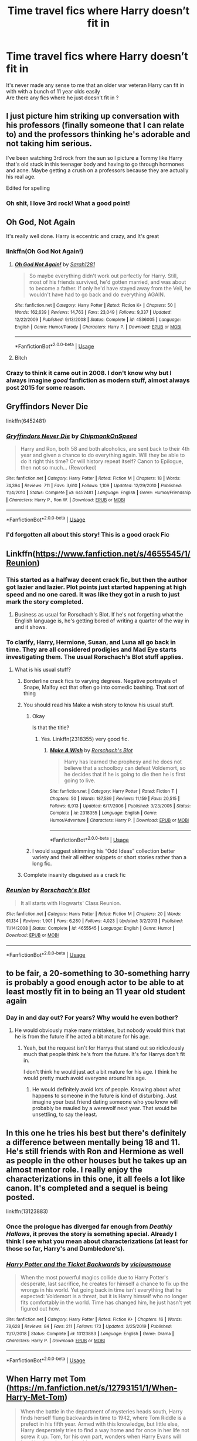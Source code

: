 #+TITLE: Time travel fics where Harry doesn’t fit in

* Time travel fics where Harry doesn’t fit in
:PROPERTIES:
:Author: Kingslayer629736
:Score: 205
:DateUnix: 1587135695.0
:DateShort: 2020-Apr-17
:FlairText: Request
:END:
It's never made any sense to me that an older war veteran Harry can fit in with with a bunch of 11 year olds easily\\
Are there any fics where he just doesn't fit in ?


** I just picture him striking up conversation with his professors (finally someone that I can relate to) and the professors thinking he's adorable and not taking him serious.

I've been watching 3rd rock from the sun so I picture a Tommy like Harry that's old stuck in this teenager body and having to go through hormones and acne. Maybe getting a crush on a professors because they are actually his real age.

Edited for spelling
:PROPERTIES:
:Author: dilly_dallier_pro
:Score: 48
:DateUnix: 1587153323.0
:DateShort: 2020-Apr-18
:END:

*** Oh shit, I love 3rd rock! What a good point!
:PROPERTIES:
:Author: slyrqn96
:Score: 6
:DateUnix: 1587195731.0
:DateShort: 2020-Apr-18
:END:


** Oh God, Not Again

It's really well done. Harry is eccentric and crazy, and It's great
:PROPERTIES:
:Author: draginnn
:Score: 92
:DateUnix: 1587137878.0
:DateShort: 2020-Apr-17
:END:

*** linkffn(Oh God Not Again!)
:PROPERTIES:
:Author: LikeGoBeThyself
:Score: 22
:DateUnix: 1587139156.0
:DateShort: 2020-Apr-17
:END:

**** [[https://www.fanfiction.net/s/4536005/1/][*/Oh God Not Again!/*]] by [[https://www.fanfiction.net/u/674180/Sarah1281][/Sarah1281/]]

#+begin_quote
  So maybe everything didn't work out perfectly for Harry. Still, most of his friends survived, he'd gotten married, and was about to become a father. If only he'd have stayed away from the Veil, he wouldn't have had to go back and do everything AGAIN.
#+end_quote

^{/Site/:} ^{fanfiction.net} ^{*|*} ^{/Category/:} ^{Harry} ^{Potter} ^{*|*} ^{/Rated/:} ^{Fiction} ^{K+} ^{*|*} ^{/Chapters/:} ^{50} ^{*|*} ^{/Words/:} ^{162,639} ^{*|*} ^{/Reviews/:} ^{14,763} ^{*|*} ^{/Favs/:} ^{23,049} ^{*|*} ^{/Follows/:} ^{9,337} ^{*|*} ^{/Updated/:} ^{12/22/2009} ^{*|*} ^{/Published/:} ^{9/13/2008} ^{*|*} ^{/Status/:} ^{Complete} ^{*|*} ^{/id/:} ^{4536005} ^{*|*} ^{/Language/:} ^{English} ^{*|*} ^{/Genre/:} ^{Humor/Parody} ^{*|*} ^{/Characters/:} ^{Harry} ^{P.} ^{*|*} ^{/Download/:} ^{[[http://www.ff2ebook.com/old/ffn-bot/index.php?id=4536005&source=ff&filetype=epub][EPUB]]} ^{or} ^{[[http://www.ff2ebook.com/old/ffn-bot/index.php?id=4536005&source=ff&filetype=mobi][MOBI]]}

--------------

*FanfictionBot*^{2.0.0-beta} | [[https://github.com/tusing/reddit-ffn-bot/wiki/Usage][Usage]]
:PROPERTIES:
:Author: FanfictionBot
:Score: 21
:DateUnix: 1587139212.0
:DateShort: 2020-Apr-17
:END:


**** Bitch
:PROPERTIES:
:Author: Maxstrongarm451
:Score: 1
:DateUnix: 1587975242.0
:DateShort: 2020-Apr-27
:END:


*** Crazy to think it came out in 2008. I don't know why but I always imagine /good/ fanfiction as modern stuff, almost always post 2015 for some reason.
:PROPERTIES:
:Author: CorruptedFlame
:Score: 7
:DateUnix: 1587184078.0
:DateShort: 2020-Apr-18
:END:


** Gryffindors Never Die

linkffn(6452481)
:PROPERTIES:
:Author: MrThanatos
:Score: 15
:DateUnix: 1587152132.0
:DateShort: 2020-Apr-18
:END:

*** [[https://www.fanfiction.net/s/6452481/1/][*/Gryffindors Never Die/*]] by [[https://www.fanfiction.net/u/1004602/ChipmonkOnSpeed][/ChipmonkOnSpeed/]]

#+begin_quote
  Harry and Ron, both 58 and both alcoholics, are sent back to their 4th year and given a chance to do everything again. Will they be able to do it right this time? Or will history repeat itself? Canon to Epilogue, then not so much... (Reworked)
#+end_quote

^{/Site/:} ^{fanfiction.net} ^{*|*} ^{/Category/:} ^{Harry} ^{Potter} ^{*|*} ^{/Rated/:} ^{Fiction} ^{M} ^{*|*} ^{/Chapters/:} ^{18} ^{*|*} ^{/Words/:} ^{74,394} ^{*|*} ^{/Reviews/:} ^{711} ^{*|*} ^{/Favs/:} ^{3,610} ^{*|*} ^{/Follows/:} ^{1,109} ^{*|*} ^{/Updated/:} ^{12/29/2010} ^{*|*} ^{/Published/:} ^{11/4/2010} ^{*|*} ^{/Status/:} ^{Complete} ^{*|*} ^{/id/:} ^{6452481} ^{*|*} ^{/Language/:} ^{English} ^{*|*} ^{/Genre/:} ^{Humor/Friendship} ^{*|*} ^{/Characters/:} ^{Harry} ^{P.,} ^{Ron} ^{W.} ^{*|*} ^{/Download/:} ^{[[http://www.ff2ebook.com/old/ffn-bot/index.php?id=6452481&source=ff&filetype=epub][EPUB]]} ^{or} ^{[[http://www.ff2ebook.com/old/ffn-bot/index.php?id=6452481&source=ff&filetype=mobi][MOBI]]}

--------------

*FanfictionBot*^{2.0.0-beta} | [[https://github.com/tusing/reddit-ffn-bot/wiki/Usage][Usage]]
:PROPERTIES:
:Author: FanfictionBot
:Score: 9
:DateUnix: 1587152153.0
:DateShort: 2020-Apr-18
:END:


*** I'd forgotten all about this story! This is a good crack Fic
:PROPERTIES:
:Author: Shimbot42
:Score: 7
:DateUnix: 1587152261.0
:DateShort: 2020-Apr-18
:END:


** Linkffn([[https://www.fanfiction.net/s/4655545/1/Reunion]])
:PROPERTIES:
:Author: LiriStorm
:Score: 22
:DateUnix: 1587138590.0
:DateShort: 2020-Apr-17
:END:

*** This started as a halfway decent crack fic, but then the author got lazier and lazier. Plot points just started happening at high speed and no one cared. It was like they got in a rush to just mark the story completed.
:PROPERTIES:
:Author: electric_paganini
:Score: 17
:DateUnix: 1587152909.0
:DateShort: 2020-Apr-18
:END:

**** Business as usual for Rorschach's Blot. If he's not forgetting what the English language is, he's getting bored of writing a quarter of the way in and it shows.
:PROPERTIES:
:Author: themegaweirdthrow
:Score: 14
:DateUnix: 1587172814.0
:DateShort: 2020-Apr-18
:END:


*** To clarify, Harry, Hermione, Susan, and Luna all go back in time. They are all considered prodigies and Mad Eye starts investigating them. The usual Rorschach's Blot stuff applies.
:PROPERTIES:
:Author: the__pov
:Score: 16
:DateUnix: 1587146864.0
:DateShort: 2020-Apr-17
:END:

**** What is his usual stuff?
:PROPERTIES:
:Author: Thorfan23
:Score: 1
:DateUnix: 1587205413.0
:DateShort: 2020-Apr-18
:END:

***** Borderline crack fics to varying degrees. Negative portrayals of Snape, Malfoy ect that often go into comedic bashing. That sort of thing
:PROPERTIES:
:Author: the__pov
:Score: 4
:DateUnix: 1587212274.0
:DateShort: 2020-Apr-18
:END:


***** You should read his Make a wish story to know his usual stuff.
:PROPERTIES:
:Author: kprasad13
:Score: 2
:DateUnix: 1587208740.0
:DateShort: 2020-Apr-18
:END:

****** Okay

Is that the title?
:PROPERTIES:
:Author: Thorfan23
:Score: 1
:DateUnix: 1587209864.0
:DateShort: 2020-Apr-18
:END:

******* Yes. Linkffn(2318355) very good fic.
:PROPERTIES:
:Author: kprasad13
:Score: 2
:DateUnix: 1587215644.0
:DateShort: 2020-Apr-18
:END:

******** [[https://www.fanfiction.net/s/2318355/1/][*/Make A Wish/*]] by [[https://www.fanfiction.net/u/686093/Rorschach-s-Blot][/Rorschach's Blot/]]

#+begin_quote
  Harry has learned the prophesy and he does not believe that a schoolboy can defeat Voldemort, so he decides that if he is going to die then he is first going to live.
#+end_quote

^{/Site/:} ^{fanfiction.net} ^{*|*} ^{/Category/:} ^{Harry} ^{Potter} ^{*|*} ^{/Rated/:} ^{Fiction} ^{T} ^{*|*} ^{/Chapters/:} ^{50} ^{*|*} ^{/Words/:} ^{187,589} ^{*|*} ^{/Reviews/:} ^{11,159} ^{*|*} ^{/Favs/:} ^{20,515} ^{*|*} ^{/Follows/:} ^{6,913} ^{*|*} ^{/Updated/:} ^{6/17/2006} ^{*|*} ^{/Published/:} ^{3/23/2005} ^{*|*} ^{/Status/:} ^{Complete} ^{*|*} ^{/id/:} ^{2318355} ^{*|*} ^{/Language/:} ^{English} ^{*|*} ^{/Genre/:} ^{Humor/Adventure} ^{*|*} ^{/Characters/:} ^{Harry} ^{P.} ^{*|*} ^{/Download/:} ^{[[http://www.ff2ebook.com/old/ffn-bot/index.php?id=2318355&source=ff&filetype=epub][EPUB]]} ^{or} ^{[[http://www.ff2ebook.com/old/ffn-bot/index.php?id=2318355&source=ff&filetype=mobi][MOBI]]}

--------------

*FanfictionBot*^{2.0.0-beta} | [[https://github.com/tusing/reddit-ffn-bot/wiki/Usage][Usage]]
:PROPERTIES:
:Author: FanfictionBot
:Score: 2
:DateUnix: 1587215654.0
:DateShort: 2020-Apr-18
:END:


****** I would suggest skimming his “Odd Ideas” collection better variety and their all either snippets or short stories rather than a long fic.
:PROPERTIES:
:Author: the__pov
:Score: 1
:DateUnix: 1587212597.0
:DateShort: 2020-Apr-18
:END:


***** Complete insanity disguised as a crack fic
:PROPERTIES:
:Author: xxshrekingxx
:Score: 2
:DateUnix: 1587984309.0
:DateShort: 2020-Apr-27
:END:


*** [[https://www.fanfiction.net/s/4655545/1/][*/Reunion/*]] by [[https://www.fanfiction.net/u/686093/Rorschach-s-Blot][/Rorschach's Blot/]]

#+begin_quote
  It all starts with Hogwarts' Class Reunion.
#+end_quote

^{/Site/:} ^{fanfiction.net} ^{*|*} ^{/Category/:} ^{Harry} ^{Potter} ^{*|*} ^{/Rated/:} ^{Fiction} ^{M} ^{*|*} ^{/Chapters/:} ^{20} ^{*|*} ^{/Words/:} ^{61,134} ^{*|*} ^{/Reviews/:} ^{1,901} ^{*|*} ^{/Favs/:} ^{6,280} ^{*|*} ^{/Follows/:} ^{4,023} ^{*|*} ^{/Updated/:} ^{3/2/2013} ^{*|*} ^{/Published/:} ^{11/14/2008} ^{*|*} ^{/Status/:} ^{Complete} ^{*|*} ^{/id/:} ^{4655545} ^{*|*} ^{/Language/:} ^{English} ^{*|*} ^{/Genre/:} ^{Humor} ^{*|*} ^{/Download/:} ^{[[http://www.ff2ebook.com/old/ffn-bot/index.php?id=4655545&source=ff&filetype=epub][EPUB]]} ^{or} ^{[[http://www.ff2ebook.com/old/ffn-bot/index.php?id=4655545&source=ff&filetype=mobi][MOBI]]}

--------------

*FanfictionBot*^{2.0.0-beta} | [[https://github.com/tusing/reddit-ffn-bot/wiki/Usage][Usage]]
:PROPERTIES:
:Author: FanfictionBot
:Score: 11
:DateUnix: 1587138606.0
:DateShort: 2020-Apr-17
:END:


** to be fair, a 20-something to 30-something harry is probably a good enough actor to be able to at least mostly fit in to being an 11 year old student again
:PROPERTIES:
:Score: 20
:DateUnix: 1587150816.0
:DateShort: 2020-Apr-17
:END:

*** Day in and day out? For years? Why would he even bother?
:PROPERTIES:
:Author: TheVoteMote
:Score: 16
:DateUnix: 1587170060.0
:DateShort: 2020-Apr-18
:END:

**** He would obviously make many mistakes, but nobody would think that he is from the future if he acted a bit mature for his age.
:PROPERTIES:
:Author: TheDerpyLord
:Score: 1
:DateUnix: 1587178319.0
:DateShort: 2020-Apr-18
:END:

***** Yeah, but the request isn't for Harrys that stand out so ridiculously much that people think he's from the future. It's for Harrys don't fit in.

I don't think he would just act a bit mature for his age. I think he would pretty much avoid everyone around his age.
:PROPERTIES:
:Author: TheVoteMote
:Score: 11
:DateUnix: 1587179046.0
:DateShort: 2020-Apr-18
:END:

****** He would definitely avoid lots of people. Knowing about what happens to someone in the future is kind of disturbing. Just imagine your best friend dating someone who you know will probably be mauled by a werewolf next year. That would be unsettling, to say the least.
:PROPERTIES:
:Author: TheDerpyLord
:Score: 3
:DateUnix: 1587179371.0
:DateShort: 2020-Apr-18
:END:


** In this one he tries his best but there's definitely a difference between mentally being 18 and 11. He's still friends with Ron and Hermione as well as people in the other houses but he takes up an almost mentor role. I really enjoy the characterizations in this one, it all feels a lot like canon. It's completed and a sequel is being posted.

linkffn(13123883)
:PROPERTIES:
:Author: Lywik270
:Score: 11
:DateUnix: 1587152763.0
:DateShort: 2020-Apr-18
:END:

*** Once the prologue has diverged far enough from /Deathly Hallows/, it proves the story is something special. Already I think I see what you mean about characterizations (at least for those so far, Harry's and Dumbledore's).
:PROPERTIES:
:Author: adgnatum
:Score: 3
:DateUnix: 1587205720.0
:DateShort: 2020-Apr-18
:END:


*** [[https://www.fanfiction.net/s/13123883/1/][*/Harry Potter and the Ticket Backwards/*]] by [[https://www.fanfiction.net/u/11159363/viciousmouse][/viciousmouse/]]

#+begin_quote
  When the most powerful magics collide due to Harry Potter's desperate, last sacrifice, he creates for himself a chance to fix up the wrongs in his world. Yet going back in time isn't everything that he expected: Voldemort is a threat, but it is Harry himself who no longer fits comfortably in the world. Time has changed him, he just hasn't yet figured out how.
#+end_quote

^{/Site/:} ^{fanfiction.net} ^{*|*} ^{/Category/:} ^{Harry} ^{Potter} ^{*|*} ^{/Rated/:} ^{Fiction} ^{K+} ^{*|*} ^{/Chapters/:} ^{16} ^{*|*} ^{/Words/:} ^{78,628} ^{*|*} ^{/Reviews/:} ^{84} ^{*|*} ^{/Favs/:} ^{211} ^{*|*} ^{/Follows/:} ^{173} ^{*|*} ^{/Updated/:} ^{2/25/2019} ^{*|*} ^{/Published/:} ^{11/17/2018} ^{*|*} ^{/Status/:} ^{Complete} ^{*|*} ^{/id/:} ^{13123883} ^{*|*} ^{/Language/:} ^{English} ^{*|*} ^{/Genre/:} ^{Drama} ^{*|*} ^{/Characters/:} ^{Harry} ^{P.} ^{*|*} ^{/Download/:} ^{[[http://www.ff2ebook.com/old/ffn-bot/index.php?id=13123883&source=ff&filetype=epub][EPUB]]} ^{or} ^{[[http://www.ff2ebook.com/old/ffn-bot/index.php?id=13123883&source=ff&filetype=mobi][MOBI]]}

--------------

*FanfictionBot*^{2.0.0-beta} | [[https://github.com/tusing/reddit-ffn-bot/wiki/Usage][Usage]]
:PROPERTIES:
:Author: FanfictionBot
:Score: 4
:DateUnix: 1587152774.0
:DateShort: 2020-Apr-18
:END:


** When Harry met Tom ([[https://m.fanfiction.net/s/12793151/1/When-Harry-Met-Tom]])

#+begin_quote
  When the battle in the department of mysteries heads south, Harry finds herself flung backwards in time to 1942, where Tom Riddle is a prefect in his fifth year. Armed with this knowledge, but little else, Harry desperately tries to find a way home and for once in her life not screw it up. Tom, for his own part, wonders when Harry Evans will head back to the mothership
#+end_quote

If you don't mind a fem!Harry, then you're gonna love it. Harry really doesn't fit in and most people find her to be a little bit touched in the head!

Edit: just re-read your post OP, and this one doesn't fit the veteran aspect... but still, I'll leave it here for whoever might be interested!
:PROPERTIES:
:Score: 11
:DateUnix: 1587155877.0
:DateShort: 2020-Apr-18
:END:

*** The writting and characterisation of Harry and Tom in Supurb. Not the biggest fan of some of directions the story went in the later chapters but I enjoyed it regardless.
:PROPERTIES:
:Author: ondoHP
:Score: 3
:DateUnix: 1587364566.0
:DateShort: 2020-Apr-20
:END:


*** Is Harry originally a guy and becomes a girl? Does it explain the gender change?
:PROPERTIES:
:Author: RavenclawHufflepuff
:Score: 1
:DateUnix: 1587483790.0
:DateShort: 2020-Apr-21
:END:

**** Nope, he was born a girl from the get-go (which I actually prefer if I read a story with a genderbent character, sometimes the explanations for a gender change are just waaaay too weird and make no sense!)
:PROPERTIES:
:Score: 4
:DateUnix: 1587590158.0
:DateShort: 2020-Apr-23
:END:


** linkffn(Returning to the Start)
:PROPERTIES:
:Author: lapapillonne
:Score: 3
:DateUnix: 1587177877.0
:DateShort: 2020-Apr-18
:END:

*** Ugh, I have a love/hate relationship with this novel. Because of the time traveling, people are completely different people. No canon events to help shape people. Hermione's values are still... Book 1 Hermione's values?

I know this, and Harry knows this. It's just hard to process. And the fact I know why that is and the irony of this and time travel makes it worse.

Man I love this fic.

The canon "war-torn" Golden Trio would be horrified of their "7 normal years of hogwarts" counterparts and vice versa.
:PROPERTIES:
:Author: Nyanmaru_San
:Score: 8
:DateUnix: 1587191822.0
:DateShort: 2020-Apr-18
:END:

**** I agree this fic is actually what inspired this post
:PROPERTIES:
:Author: Kingslayer629736
:Score: 2
:DateUnix: 1587222399.0
:DateShort: 2020-Apr-18
:END:


*** [[https://www.fanfiction.net/s/10687059/1/][*/Returning to the Start/*]] by [[https://www.fanfiction.net/u/1816893/timunderwood9][/timunderwood9/]]

#+begin_quote
  Harry killed them once. Now that he is eleven he'll kill them again. Hermione knows her wonderful best friend has a huge secret, but that just means he needs her more. A H/Hr time travel romance where they don't become a couple until Hermione is twenty one, and Harry kills death eaters without the help of children.
#+end_quote

^{/Site/:} ^{fanfiction.net} ^{*|*} ^{/Category/:} ^{Harry} ^{Potter} ^{*|*} ^{/Rated/:} ^{Fiction} ^{M} ^{*|*} ^{/Chapters/:} ^{9} ^{*|*} ^{/Words/:} ^{40,170} ^{*|*} ^{/Reviews/:} ^{552} ^{*|*} ^{/Favs/:} ^{2,303} ^{*|*} ^{/Follows/:} ^{1,124} ^{*|*} ^{/Updated/:} ^{10/31/2014} ^{*|*} ^{/Published/:} ^{9/12/2014} ^{*|*} ^{/Status/:} ^{Complete} ^{*|*} ^{/id/:} ^{10687059} ^{*|*} ^{/Language/:} ^{English} ^{*|*} ^{/Genre/:} ^{Romance} ^{*|*} ^{/Characters/:} ^{<Harry} ^{P.,} ^{Hermione} ^{G.>} ^{*|*} ^{/Download/:} ^{[[http://www.ff2ebook.com/old/ffn-bot/index.php?id=10687059&source=ff&filetype=epub][EPUB]]} ^{or} ^{[[http://www.ff2ebook.com/old/ffn-bot/index.php?id=10687059&source=ff&filetype=mobi][MOBI]]}

--------------

*FanfictionBot*^{2.0.0-beta} | [[https://github.com/tusing/reddit-ffn-bot/wiki/Usage][Usage]]
:PROPERTIES:
:Author: FanfictionBot
:Score: 1
:DateUnix: 1587177898.0
:DateShort: 2020-Apr-18
:END:


** Rent a Hero is adjacent to this.
:PROPERTIES:
:Author: TheBlueSully
:Score: 7
:DateUnix: 1587148538.0
:DateShort: 2020-Apr-17
:END:

*** Ouch, did you have to mention that one. I actually went and checked to see if it had been updated.
:PROPERTIES:
:Author: LadyMinks
:Score: 3
:DateUnix: 1587238914.0
:DateShort: 2020-Apr-19
:END:

**** I'm convinced it's not abandoned, but a perfectly executed troll.

(But goddamnit, fuck that author for not finishing it all the same)
:PROPERTIES:
:Author: TheBlueSully
:Score: 3
:DateUnix: 1587239073.0
:DateShort: 2020-Apr-19
:END:

***** [deleted]
:PROPERTIES:
:Score: 1
:DateUnix: 1588358625.0
:DateShort: 2020-May-01
:END:

****** Depends on how averse you are to cliffhangers.
:PROPERTIES:
:Author: TheBlueSully
:Score: 1
:DateUnix: 1588359203.0
:DateShort: 2020-May-01
:END:


** He doesn't come back as an 11-year old (mostly) in The Archaeologist, but he certainly has issues fitting in... linkffn(13318951)
:PROPERTIES:
:Author: RMGir
:Score: 3
:DateUnix: 1587154382.0
:DateShort: 2020-Apr-18
:END:

*** [[https://www.fanfiction.net/s/13318951/1/][*/The Archeologist/*]] by [[https://www.fanfiction.net/u/1890123/Racke][/Racke/]]

#+begin_quote
  After having worked for over a decade as a Curse Breaker, Harry wakes up in an alternate time-line, in a grave belonging to Rose Potter. Fem!Harry
#+end_quote

^{/Site/:} ^{fanfiction.net} ^{*|*} ^{/Category/:} ^{Harry} ^{Potter} ^{*|*} ^{/Rated/:} ^{Fiction} ^{T} ^{*|*} ^{/Chapters/:} ^{11} ^{*|*} ^{/Words/:} ^{91,563} ^{*|*} ^{/Reviews/:} ^{661} ^{*|*} ^{/Favs/:} ^{3,085} ^{*|*} ^{/Follows/:} ^{2,263} ^{*|*} ^{/Updated/:} ^{7/19/2019} ^{*|*} ^{/Published/:} ^{6/23/2019} ^{*|*} ^{/Status/:} ^{Complete} ^{*|*} ^{/id/:} ^{13318951} ^{*|*} ^{/Language/:} ^{English} ^{*|*} ^{/Genre/:} ^{Adventure} ^{*|*} ^{/Characters/:} ^{Harry} ^{P.} ^{*|*} ^{/Download/:} ^{[[http://www.ff2ebook.com/old/ffn-bot/index.php?id=13318951&source=ff&filetype=epub][EPUB]]} ^{or} ^{[[http://www.ff2ebook.com/old/ffn-bot/index.php?id=13318951&source=ff&filetype=mobi][MOBI]]}

--------------

*FanfictionBot*^{2.0.0-beta} | [[https://github.com/tusing/reddit-ffn-bot/wiki/Usage][Usage]]
:PROPERTIES:
:Author: FanfictionBot
:Score: 2
:DateUnix: 1587154396.0
:DateShort: 2020-Apr-18
:END:

**** This is such a stupid fanfic. I couldn't stomach it so I dropped it from my list.
:PROPERTIES:
:Author: Icanceli
:Score: 2
:DateUnix: 1587173324.0
:DateShort: 2020-Apr-18
:END:

***** you don't have to like every fic, but you also don't have to be a jerk about what other people like or write.
:PROPERTIES:
:Author: lapapillonne
:Score: 11
:DateUnix: 1587192444.0
:DateShort: 2020-Apr-18
:END:


***** I liked it much better than the majority of romances (het or slash) and all of the harem fics out there.
:PROPERTIES:
:Author: raveninthewind84
:Score: 4
:DateUnix: 1587195860.0
:DateShort: 2020-Apr-18
:END:


***** I haven't read it, what don't you like about it?
:PROPERTIES:
:Author: Tigereey
:Score: 1
:DateUnix: 1587184356.0
:DateShort: 2020-Apr-18
:END:


*** I really tried to read it but it was difficult. It was classical exapmle of telling rather than showing.
:PROPERTIES:
:Author: kprasad13
:Score: 2
:DateUnix: 1587215161.0
:DateShort: 2020-Apr-18
:END:


** bit of a one shot, but linkffn(Harry Potter and the trouble with sorting hats)
:PROPERTIES:
:Author: Namzeh011
:Score: 2
:DateUnix: 1587167203.0
:DateShort: 2020-Apr-18
:END:

*** This was great, thanks
:PROPERTIES:
:Author: MayContainYuri
:Score: 3
:DateUnix: 1587208925.0
:DateShort: 2020-Apr-18
:END:


*** [[https://www.fanfiction.net/s/9783629/1/][*/Harry Potter and the Trouble With Sorting Hats/*]] by [[https://www.fanfiction.net/u/47897/Durandall][/Durandall/]]

#+begin_quote
  A mild send-up on a popular genre of Harry Potter fanfiction. As much as I enjoy them, some practical considerations come to mind. Inevitably, Harry has one specific ally in all those fics ... but what if that entity took a different view on things?
#+end_quote

^{/Site/:} ^{fanfiction.net} ^{*|*} ^{/Category/:} ^{Harry} ^{Potter} ^{*|*} ^{/Rated/:} ^{Fiction} ^{T} ^{*|*} ^{/Words/:} ^{2,368} ^{*|*} ^{/Reviews/:} ^{134} ^{*|*} ^{/Favs/:} ^{1,016} ^{*|*} ^{/Follows/:} ^{331} ^{*|*} ^{/Published/:} ^{10/21/2013} ^{*|*} ^{/Status/:} ^{Complete} ^{*|*} ^{/id/:} ^{9783629} ^{*|*} ^{/Language/:} ^{English} ^{*|*} ^{/Genre/:} ^{Humor/Parody} ^{*|*} ^{/Characters/:} ^{Harry} ^{P.,} ^{Sorting} ^{Hat} ^{*|*} ^{/Download/:} ^{[[http://www.ff2ebook.com/old/ffn-bot/index.php?id=9783629&source=ff&filetype=epub][EPUB]]} ^{or} ^{[[http://www.ff2ebook.com/old/ffn-bot/index.php?id=9783629&source=ff&filetype=mobi][MOBI]]}

--------------

*FanfictionBot*^{2.0.0-beta} | [[https://github.com/tusing/reddit-ffn-bot/wiki/Usage][Usage]]
:PROPERTIES:
:Author: FanfictionBot
:Score: 2
:DateUnix: 1587167218.0
:DateShort: 2020-Apr-18
:END:


** [deleted]
:PROPERTIES:
:Score: 1
:DateUnix: 1598560158.0
:DateShort: 2020-Aug-28
:END:

*** [[https://www.fanfiction.net/s/13123883/1/][*/Harry Potter and the Ticket Backwards/*]] by [[https://www.fanfiction.net/u/11159363/viciousmouse][/viciousmouse/]]

#+begin_quote
  When the most powerful magics collide due to Harry Potter's desperate, last sacrifice, he creates for himself a chance to fix up the wrongs in his world. Yet going back in time isn't everything that he expected: Voldemort is a threat, but it is Harry himself who no longer fits comfortably in the world. Time has changed him, he just hasn't yet figured out how.
#+end_quote

^{/Site/:} ^{fanfiction.net} ^{*|*} ^{/Category/:} ^{Harry} ^{Potter} ^{*|*} ^{/Rated/:} ^{Fiction} ^{K+} ^{*|*} ^{/Chapters/:} ^{16} ^{*|*} ^{/Words/:} ^{78,628} ^{*|*} ^{/Reviews/:} ^{102} ^{*|*} ^{/Favs/:} ^{293} ^{*|*} ^{/Follows/:} ^{210} ^{*|*} ^{/Updated/:} ^{2/25/2019} ^{*|*} ^{/Published/:} ^{11/17/2018} ^{*|*} ^{/Status/:} ^{Complete} ^{*|*} ^{/id/:} ^{13123883} ^{*|*} ^{/Language/:} ^{English} ^{*|*} ^{/Genre/:} ^{Drama} ^{*|*} ^{/Characters/:} ^{Harry} ^{P.} ^{*|*} ^{/Download/:} ^{[[http://www.ff2ebook.com/old/ffn-bot/index.php?id=13123883&source=ff&filetype=epub][EPUB]]} ^{or} ^{[[http://www.ff2ebook.com/old/ffn-bot/index.php?id=13123883&source=ff&filetype=mobi][MOBI]]}

--------------

*FanfictionBot*^{2.0.0-beta} | [[https://github.com/FanfictionBot/reddit-ffn-bot/wiki/Usage][Usage]] | [[https://www.reddit.com/message/compose?to=tusing][Contact]]
:PROPERTIES:
:Author: FanfictionBot
:Score: 1
:DateUnix: 1598560179.0
:DateShort: 2020-Aug-28
:END:


** [deleted]
:PROPERTIES:
:Score: 2
:DateUnix: 1587147029.0
:DateShort: 2020-Apr-17
:END:

*** I will be messaging you in 18 hours on [[http://www.wolframalpha.com/input/?i=2020-04-21%2018:10:29%20UTC%20To%20Local%20Time][*2020-04-21 18:10:29 UTC*]] to remind you of [[https://np.reddit.com/r/HPfanfiction/comments/g33n6a/time_travel_fics_where_harry_doesnt_fit_in/fnpkdc5/?context=3][*this link*]]

[[https://np.reddit.com/message/compose/?to=RemindMeBot&subject=Reminder&message=%5Bhttps%3A%2F%2Fwww.reddit.com%2Fr%2FHPfanfiction%2Fcomments%2Fg33n6a%2Ftime_travel_fics_where_harry_doesnt_fit_in%2Ffnpkdc5%2F%5D%0A%0ARemindMe%21%202020-04-21%2018%3A10%3A29%20UTC][*13 OTHERS CLICKED THIS LINK*]] to send a PM to also be reminded and to reduce spam.

^{Parent commenter can} [[https://np.reddit.com/message/compose/?to=RemindMeBot&subject=Delete%20Comment&message=Delete%21%20g33n6a][^{delete this message to hide from others.}]]

--------------

[[https://np.reddit.com/r/RemindMeBot/comments/e1bko7/remindmebot_info_v21/][^{Info}]]

[[https://np.reddit.com/message/compose/?to=RemindMeBot&subject=Reminder&message=%5BLink%20or%20message%20inside%20square%20brackets%5D%0A%0ARemindMe%21%20Time%20period%20here][^{Custom}]]
[[https://np.reddit.com/message/compose/?to=RemindMeBot&subject=List%20Of%20Reminders&message=MyReminders%21][^{Your Reminders}]]
[[https://np.reddit.com/message/compose/?to=Watchful1&subject=RemindMeBot%20Feedback][^{Feedback}]]
:PROPERTIES:
:Author: RemindMeBot
:Score: 0
:DateUnix: 1587148890.0
:DateShort: 2020-Apr-17
:END:


** RemindMe! 5 days
:PROPERTIES:
:Author: _childoftheuniverse
:Score: -1
:DateUnix: 1587150892.0
:DateShort: 2020-Apr-17
:END:


** There's [[https://www.fanfiction.net/s/10687059/1/Returning-to-the-Start][Returning to the Start]], but it's rather grim.
:PROPERTIES:
:Author: thrawnca
:Score: 0
:DateUnix: 1587178570.0
:DateShort: 2020-Apr-18
:END:


** RemindMe! 5 days
:PROPERTIES:
:Author: alessio0
:Score: -1
:DateUnix: 1587197252.0
:DateShort: 2020-Apr-18
:END:
